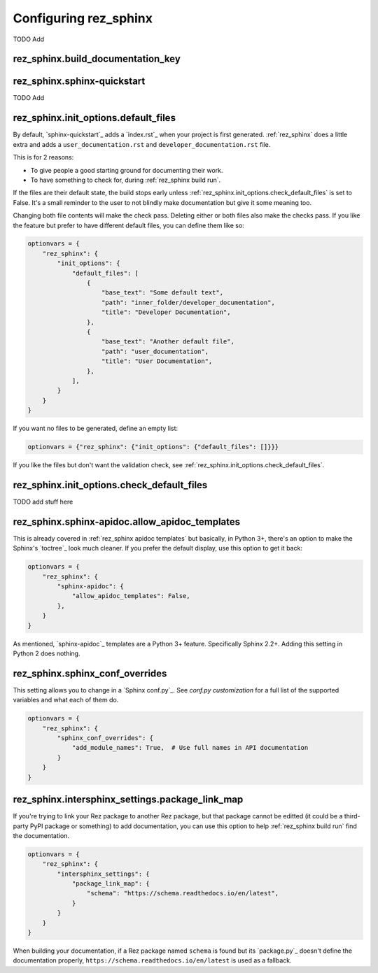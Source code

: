 ######################
Configuring rez_sphinx
######################

TODO Add


.. _rez_sphinx.build_documentation_key:

rez_sphinx.build_documentation_key
**********************************


.. _sphinx-quickstart customization:

rez_sphinx.sphinx-quickstart
****************************

TODO Add


.. _default file entries:

rez_sphinx.init_options.default_files
*************************************

By default, `sphinx-quickstart`_ adds a `index.rst`_ when your project is first
generated. :ref:`rez_sphinx` does a little extra and adds a
``user_documentation.rst`` and ``developer_documentation.rst`` file.

This is for 2 reasons:

- To give people a good starting ground for documenting their work.
- To have something to check for, during :ref:`rez_sphinx build run`.

If the files are their default state, the build stops early unless
:ref:`rez_sphinx.init_options.check_default_files` is set to False.  It's a
small reminder to the user to not blindly make documentation but give it some
meaning too.

Changing both file contents will make the check pass. Deleting either or both
files also make the checks pass. If you like the feature but prefer to have
different default files, you can define them like so:

.. code-block:: python

    optionvars = {
        "rez_sphinx": {
            "init_options": {
                "default_files": [
                    {
                        "base_text": "Some default text",
                        "path": "inner_folder/developer_documentation",
                        "title": "Developer Documentation",
                    },
                    {
                        "base_text": "Another default file",
                        "path": "user_documentation",
                        "title": "User Documentation",
                    },
                ],
            }
        }
    }

If you want no files to be generated, define an empty list:


.. code-block:: python

    optionvars = {"rez_sphinx": {"init_options": {"default_files": []}}}


If you like the files but don't want the validation check, see
:ref:`rez_sphinx.init_options.check_default_files`.


.. _rez_sphinx.init_options.check_default_files:

rez_sphinx.init_options.check_default_files
*******************************************

TODO add stuff here


.. _rez_sphinx.sphinx-apidoc.allow_apidoc_templates:

rez_sphinx.sphinx-apidoc.allow_apidoc_templates
***********************************************

This is already covered in :ref:`rez_sphinx apidoc templates` but basically, in
Python 3+, there's an option to make the Sphinx's `toctree`_ look much cleaner.
If you prefer the default display, use this option to get it back:

.. code-block:: python


    optionvars = {
        "rez_sphinx": {
            "sphinx-apidoc": {
                "allow_apidoc_templates": False,
            },
        }
    }

As mentioned, `sphinx-apidoc`_ templates are a Python 3+ feature. Specifically
Sphinx 2.2+. Adding this setting in Python 2 does nothing.


.. _rez_sphinx.sphinx_conf_overrides:

rez_sphinx.sphinx_conf_overrides
********************************

This setting allows you to change in a `Sphinx conf.py`_. See `conf.py
customization` for a full list of the supported variables and what each of them do.

.. code-block:: python

    optionvars = {
        "rez_sphinx": {
            "sphinx_conf_overrides": {
                "add_module_names": True,  # Use full names in API documentation
            }
        }
    }


.. _rez_sphinx.intersphinx_settings.package_link_map:

rez_sphinx.intersphinx_settings.package_link_map
************************************************

If you're trying to link your Rez package to another Rez package, but that
package cannot be editted (it could be a third-party PyPI package or something)
to add documentation, you can use this option to help :ref:`rez_sphinx build run`
find the documentation.

.. code-block:: python

   optionvars = {
       "rez_sphinx": {
           "intersphinx_settings": {
               "package_link_map": {
                   "schema": "https://schema.readthedocs.io/en/latest",
               }
           }
       }
   }

When building your documentation, if a Rez package named ``schema`` is found
but its `package.py`_ doesn't define the documentation properly,
``https://schema.readthedocs.io/en/latest`` is used as a fallback.
